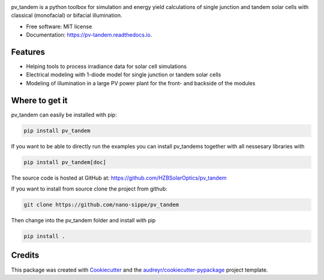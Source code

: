 .. image:: logo.png
  :width: 600
  :alt: logo

.. image:: https://img.shields.io/pypi/v/pv_tandem.svg
        :target: https://pypi.python.org/pypi/pv_tandem

.. image:: https://img.shields.io/github/actions/workflow/status/nano-sippe/pv_tandem/pytest.yml
        :target: https://github.com/nano-sippe/pv_tandem/actions/workflows/pytest.yml/badge.svg

.. image:: https://readthedocs.org/projects/pv-tandem/badge/?version=latest
        :target: https://pv-tandem.readthedocs.io/en/latest/?version=latest
        :alt: Documentation Status




pv_tandem is a python toolbox for simulation and energy yield calculations of single junction and tandem solar cells with classical (monofacial) or bifacial illumination.

* Free software: MIT license
* Documentation: https://pv-tandem.readthedocs.io.

Features
--------

* Helping tools to process irradiance data for solar cell simulations
* Electrical modeling with 1-diode model for single junction or tandem solar cells
* Modeling of illumination in a large PV power plant for the front- and backside of the modules

Where to get it
---------------

pv_tandem can easily be installed with pip:

.. code-block:: bash

    pip install pv_tandem

If you want to be able to directly run the examples you can install pv_tandems together with all nessesary libraries with

.. code-block:: bash

    pip install pv_tandem[doc]

The source code is hosted at GitHub at: https://github.com/HZBSolarOptics/pv_tandem

If you want to install from source clone the project from github:

.. code-block:: bash

    git clone https://github.com/nano-sippe/pv_tandem

Then change into the pv_tandem folder and install with pip

.. code-block:: bash

    pip install .

Credits
-------

This package was created with Cookiecutter_ and the `audreyr/cookiecutter-pypackage`_ project template.

.. _Cookiecutter: https://github.com/audreyr/cookiecutter
.. _`audreyr/cookiecutter-pypackage`: https://github.com/audreyr/cookiecutter-pypackage

